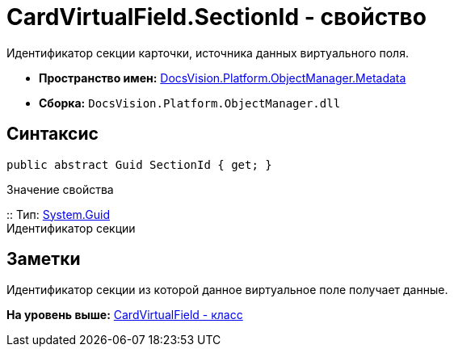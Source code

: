 = CardVirtualField.SectionId - свойство

Идентификатор секции карточки, источника данных виртуального поля.

* [.keyword]*Пространство имен:* xref:Metadata_NS.adoc[DocsVision.Platform.ObjectManager.Metadata]
* [.keyword]*Сборка:* [.ph .filepath]`DocsVision.Platform.ObjectManager.dll`

== Синтаксис

[source,pre,codeblock,language-csharp]
----
public abstract Guid SectionId { get; }
----

Значение свойства

::
  Тип: http://msdn.microsoft.com/ru-ru/library/system.guid.aspx[System.Guid]
  +
  Идентификатор секции

== Заметки

Идентификатор секции из которой данное виртуальное поле получает данные.

*На уровень выше:* xref:../../../../../api/DocsVision/Platform/ObjectManager/Metadata/CardVirtualField_CL.adoc[CardVirtualField - класс]

